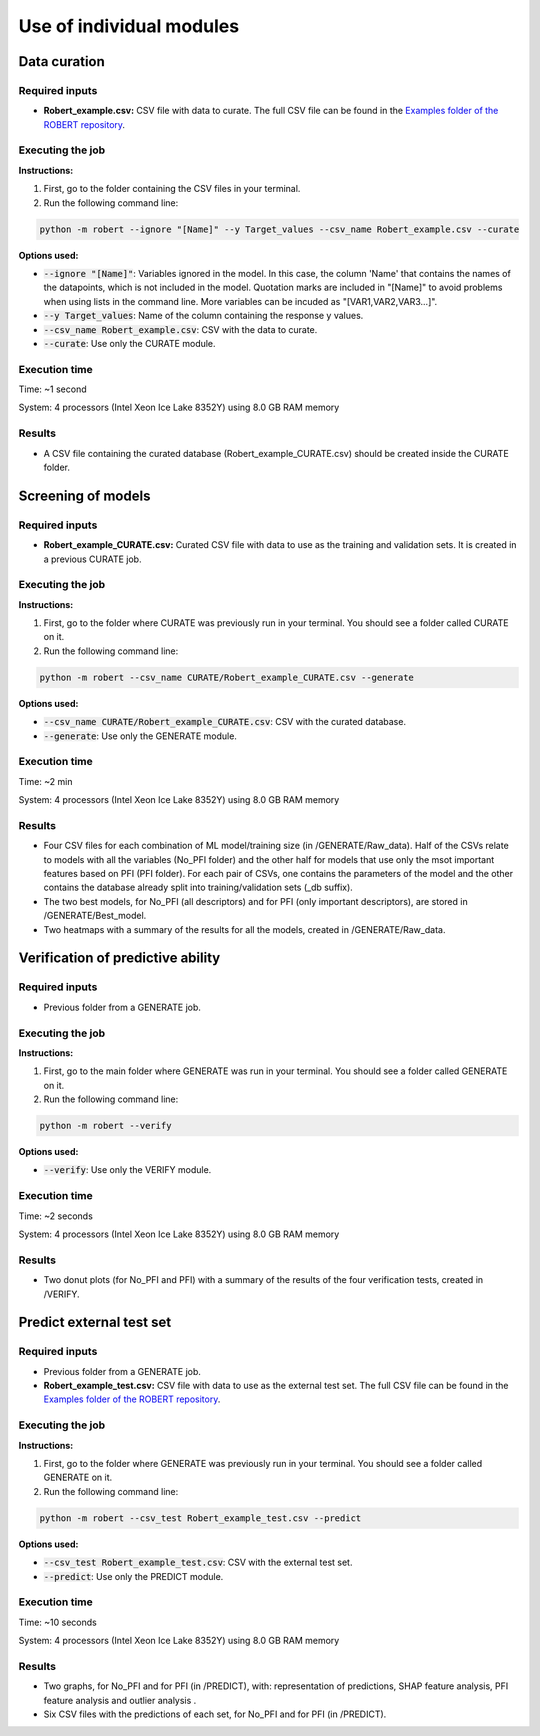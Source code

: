 Use of individual modules
=========================

Data curation
-------------

Required inputs
+++++++++++++++

* **Robert_example.csv:** CSV file with data to curate. The full CSV file can be found in the `Examples folder of the ROBERT repository <https://github.com/jvalegre/robert/tree/master/Examples/CSV_workflow>`__.

.. csv-table:: 
   :file: ../full_workflow/CSV/Robert_example.csv
   :header-rows: 1

Executing the job
+++++++++++++++++

**Instructions:**

1. First, go to the folder containing the CSV files in your terminal.
2. Run the following command line:

.. code:: shell

    python -m robert --ignore "[Name]" --y Target_values --csv_name Robert_example.csv --curate

**Options used:**

* :code:`--ignore "[Name]"`: Variables ignored in the model. In this case, the column 'Name' that contains the names of the datapoints, which is not included in the model. Quotation marks are included in "[Name]" to avoid problems when using lists in the command line. More variables can be incuded as "[VAR1,VAR2,VAR3...]". 

* :code:`--y Target_values`: Name of the column containing the response y values.  

* :code:`--csv_name Robert_example.csv`: CSV with the data to curate.  

* :code:`--curate`: Use only the CURATE module.  

Execution time
++++++++++++++

Time: ~1 second

System: 4 processors (Intel Xeon Ice Lake 8352Y) using 8.0 GB RAM memory

Results
+++++++

* A CSV file containing the curated database (Robert_example_CURATE.csv) should be created inside the CURATE folder. 


Screening of models
-------------------

Required inputs
+++++++++++++++

* **Robert_example_CURATE.csv:** Curated CSV file with data to use as the training and validation sets. It is created in a previous CURATE job.

.. csv-table:: 
   :file: Robert_example_CURATE.csv
   :header-rows: 1

Executing the job
+++++++++++++++++

**Instructions:**

1. First, go to the folder where CURATE was previously run in your terminal. You should see a folder called CURATE on it.
2. Run the following command line:

.. code:: shell

    python -m robert --csv_name CURATE/Robert_example_CURATE.csv --generate

**Options used:**

* :code:`--csv_name CURATE/Robert_example_CURATE.csv`: CSV with the curated database.  

* :code:`--generate`: Use only the GENERATE module.  

Execution time
++++++++++++++

Time: ~2 min

System: 4 processors (Intel Xeon Ice Lake 8352Y) using 8.0 GB RAM memory

Results
+++++++

* Four CSV files for each combination of ML model/training size (in /GENERATE/Raw_data). Half of the CSVs relate to models with all the variables (No_PFI folder) and the other half for models that use only the msot important features based on PFI (PFI folder). For each pair of CSVs, one contains the parameters of the model and the other contains the database already split into training/validation sets (_db suffix).
* The two best models, for No_PFI (all descriptors) and for PFI (only important descriptors), are stored in /GENERATE/Best_model.
* Two heatmaps with a summary of the results for all the models, created in /GENERATE/Raw_data. 


Verification of predictive ability
----------------------------------

Required inputs
+++++++++++++++

* Previous folder from a GENERATE job.

Executing the job
+++++++++++++++++

**Instructions:**

1. First, go to the main folder where GENERATE was run in your terminal. You should see a folder called GENERATE on it.
2. Run the following command line:

.. code:: shell

    python -m robert --verify

**Options used:**

* :code:`--verify`: Use only the VERIFY module.  

Execution time
++++++++++++++

Time: ~2 seconds

System: 4 processors (Intel Xeon Ice Lake 8352Y) using 8.0 GB RAM memory

Results
+++++++

* Two donut plots (for No_PFI and PFI) with a summary of the results of the four verification tests, created in /VERIFY. 


Predict external test set
-------------------------

Required inputs
+++++++++++++++

* Previous folder from a GENERATE job.
* **Robert_example_test.csv:** CSV file with data to use as the external test set. The full CSV file can be found in the `Examples folder of the ROBERT repository <https://github.com/jvalegre/robert/tree/master/Examples/CSV_workflow>`__.

.. csv-table:: 
   :file: ../full_workflow/CSV/Robert_example_test.csv
   :header-rows: 1

Executing the job
+++++++++++++++++

**Instructions:**

1. First, go to the folder where GENERATE was previously run in your terminal. You should see a folder called GENERATE on it.
2. Run the following command line:

.. code:: shell

    python -m robert --csv_test Robert_example_test.csv --predict

**Options used:**

* :code:`--csv_test Robert_example_test.csv`: CSV with the external test set.  

* :code:`--predict`: Use only the PREDICT module.  

Execution time
++++++++++++++

Time: ~10 seconds

System: 4 processors (Intel Xeon Ice Lake 8352Y) using 8.0 GB RAM memory

Results
+++++++

* Two graphs, for No_PFI and for PFI (in /PREDICT), with: representation of predictions, SHAP feature analysis, PFI feature analysis and outlier analysis .
* Six CSV files with the predictions of each set, for No_PFI and for PFI (in /PREDICT).
